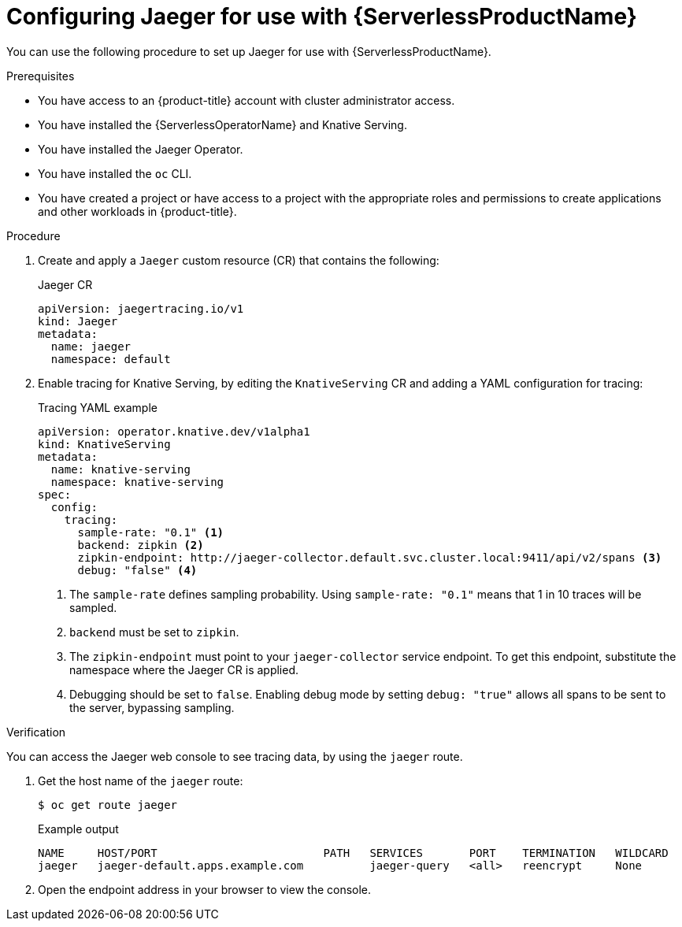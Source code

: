 // Module is included in the following assemblies:
//
// * serverless/monitor/serverless-tracing.adoc

:_content-type: PROCEDURE
[id="serverless-jaeger-config_{context}"]
= Configuring Jaeger for use with {ServerlessProductName}

You can use the following procedure to set up Jaeger for use with {ServerlessProductName}.

.Prerequisites

* You have access to an {product-title} account with cluster administrator access.
* You have installed the {ServerlessOperatorName} and Knative Serving.
* You have installed the Jaeger Operator.
* You have installed the `oc` CLI.
* You have created a project or have access to a project with the appropriate roles and permissions to create applications and other workloads in {product-title}.

.Procedure

. Create and apply a `Jaeger` custom resource (CR) that contains the following:
+
.Jaeger CR
[source,yaml]
----
apiVersion: jaegertracing.io/v1
kind: Jaeger
metadata:
  name: jaeger
  namespace: default
----

. Enable tracing for Knative Serving, by editing the `KnativeServing` CR and adding a YAML configuration for tracing:
+
.Tracing YAML example
[source,yaml]
----
apiVersion: operator.knative.dev/v1alpha1
kind: KnativeServing
metadata:
  name: knative-serving
  namespace: knative-serving
spec:
  config:
    tracing:
      sample-rate: "0.1" <1>
      backend: zipkin <2>
      zipkin-endpoint: http://jaeger-collector.default.svc.cluster.local:9411/api/v2/spans <3>
      debug: "false" <4>
----
+
<1> The `sample-rate` defines sampling probability. Using `sample-rate: "0.1"` means that 1 in 10 traces will be sampled.
<2> `backend` must be set to `zipkin`.
<3> The `zipkin-endpoint` must point to your `jaeger-collector` service endpoint. To get this endpoint, substitute the namespace where the Jaeger CR is applied.
<4> Debugging should be set to `false`. Enabling debug mode by setting `debug: "true"` allows all spans to be sent to the server, bypassing sampling.

.Verification

You can access the Jaeger web console to see tracing data, by using the `jaeger` route.

. Get the host name of the `jaeger` route:
+
[source,terminal]
----
$ oc get route jaeger
----
+
.Example output
[source,terminal]
----
NAME     HOST/PORT                         PATH   SERVICES       PORT    TERMINATION   WILDCARD
jaeger   jaeger-default.apps.example.com          jaeger-query   <all>   reencrypt     None
----

. Open the endpoint address in your browser to view the console.
